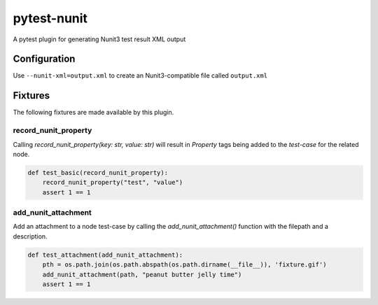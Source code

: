 ============
pytest-nunit
============

.. image:: https://dev.azure.com/AnthonyShaw/pytest-nunit/_apis/build/status/tonybaloney.pytest-nunit?branchName=master
   :target: https://dev.azure.com/AnthonyShaw/pytest-nunit/_build/latest?definitionId=3?branchName=master
   :alt: Build status

.. image:: https://img.shields.io/pypi/v/pytest-nunit.svg
    :target: https://pypi.org/project/pytest-nunit
    :alt: PyPI version

.. image:: https://img.shields.io/pypi/pyversions/pytest-nunit.svg
    :target: https://pypi.org/project/pytest-nunit
    :alt: Python versions

.. image:: https://img.shields.io/pypi/dm/pytest-nunit.svg
     :target: https://pypi.python.org/pypi/pytest-nunit/
     :alt: PyPI download month


A pytest plugin for generating Nunit3 test result XML output

.. comment::
  
   This plugin is an early alpha release!


Configuration
-------------

Use ``--nunit-xml=output.xml`` to create an Nunit3-compatible file called ``output.xml``



Fixtures
--------

The following fixtures are made available by this plugin.

record_nunit_property
~~~~~~~~~~~~~~~~~~~~~

Calling `record_nunit_property(key: str, value: str)` will result in `Property` tags being added to the `test-case` for the related node. 

.. code-block:: python

    def test_basic(record_nunit_property):
        record_nunit_property("test", "value")
        assert 1 == 1

add_nunit_attachment
~~~~~~~~~~~~~~~~~~~~

Add an attachment to a node test-case by calling the `add_nunit_attachment()` function with the filepath and a description.

.. code-block:: python

    def test_attachment(add_nunit_attachment):
        pth = os.path.join(os.path.abspath(os.path.dirname(__file__)), 'fixture.gif')
        add_nunit_attachment(path, "peanut butter jelly time")
        assert 1 == 1
